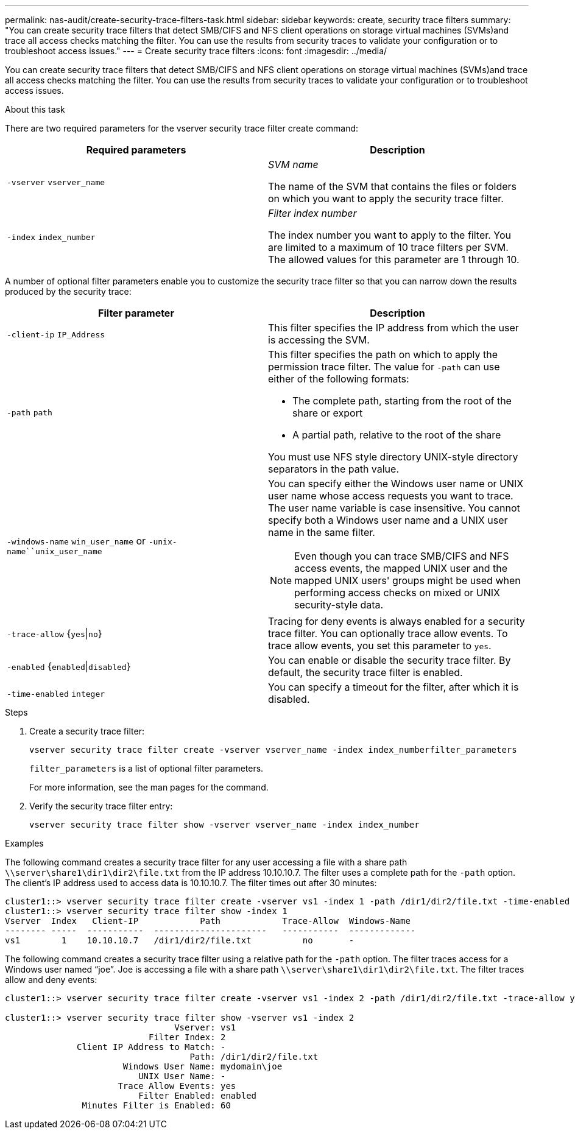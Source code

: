 ---
permalink: nas-audit/create-security-trace-filters-task.html
sidebar: sidebar
keywords: create, security trace filters
summary: "You can create security trace filters that detect SMB/CIFS and NFS client operations on storage virtual machines (SVMs)and trace all access checks matching the filter. You can use the results from security traces to validate your configuration or to troubleshoot access issues."
---
= Create security trace filters
:icons: font
:imagesdir: ../media/

[.lead]
You can create security trace filters that detect SMB/CIFS and NFS client operations on storage virtual machines (SVMs)and trace all access checks matching the filter. You can use the results from security traces to validate your configuration or to troubleshoot access issues.

.About this task

There are two required parameters for the vserver security trace filter create command:

[cols="2*",options="header"]
|===
| Required parameters| Description
a|
`-vserver` `vserver_name`
a|
_SVM name_

The name of the SVM that contains the files or folders on which you want to apply the security trace filter.

a|
`-index` `index_number`
a|
_Filter index number_

The index number you want to apply to the filter. You are limited to a maximum of 10 trace filters per SVM. The allowed values for this parameter are 1 through 10.

|===
A number of optional filter parameters enable you to customize the security trace filter so that you can narrow down the results produced by the security trace:

[cols="2*",options="header"]
|===
| Filter parameter| Description
a|
`-client-ip` `IP_Address`
a|
This filter specifies the IP address from which the user is accessing the SVM.
a|
`-path` `path`
a|
This filter specifies the path on which to apply the permission trace filter. The value for `-path` can use either of the following formats:

* The complete path, starting from the root of the share or export
* A partial path, relative to the root of the share

You must use NFS style directory UNIX-style directory separators in the path value.

a|
`-windows-name` `win_user_name` or `-unix-name``unix_user_name`
a|
You can specify either the Windows user name or UNIX user name whose access requests you want to trace. The user name variable is case insensitive. You cannot specify both a Windows user name and a UNIX user name in the same filter.
[NOTE]
====
Even though you can trace SMB/CIFS and NFS access events, the mapped UNIX user and the mapped UNIX users' groups might be used when performing access checks on mixed or UNIX security-style data.
====

a|
`-trace-allow` {`yes`\|`no`}
a|
Tracing for deny events is always enabled for a security trace filter. You can optionally trace allow events. To trace allow events, you set this parameter to `yes`.
a|
`-enabled` {`enabled`\|`disabled`}
a|
You can enable or disable the security trace filter. By default, the security trace filter is enabled.
a|
`-time-enabled` `integer`
a|
You can specify a timeout for the filter, after which it is disabled.
|===

.Steps

. Create a security trace filter:
+
`vserver security trace filter create -vserver vserver_name -index index_numberfilter_parameters`
+
`filter_parameters` is a list of optional filter parameters.
+
For more information, see the man pages for the command.

. Verify the security trace filter entry:
+
`vserver security trace filter show -vserver vserver_name -index index_number`

.Examples

The following command creates a security trace filter for any user accessing a file with a share path `\\server\share1\dir1\dir2\file.txt` from the IP address 10.10.10.7. The filter uses a complete path for the `-path` option. The client's IP address used to access data is 10.10.10.7. The filter times out after 30 minutes:

----
cluster1::> vserver security trace filter create -vserver vs1 -index 1 -path /dir1/dir2/file.txt -time-enabled 30 -client-ip 10.10.10.7
cluster1::> vserver security trace filter show -index 1
Vserver  Index   Client-IP            Path            Trace-Allow  Windows-Name
-------- -----  -----------  ----------------------   -----------  -------------
vs1        1    10.10.10.7   /dir1/dir2/file.txt          no       -
----

The following command creates a security trace filter using a relative path for the `-path` option. The filter traces access for a Windows user named "`joe`". Joe is accessing a file with a share path `\\server\share1\dir1\dir2\file.txt`. The filter traces allow and deny events:

----
cluster1::> vserver security trace filter create -vserver vs1 -index 2 -path /dir1/dir2/file.txt -trace-allow yes -windows-name mydomain\joe

cluster1::> vserver security trace filter show -vserver vs1 -index 2
                                 Vserver: vs1
                            Filter Index: 2
              Client IP Address to Match: -
                                    Path: /dir1/dir2/file.txt
                       Windows User Name: mydomain\joe
                          UNIX User Name: -
                      Trace Allow Events: yes
                          Filter Enabled: enabled
               Minutes Filter is Enabled: 60
----
